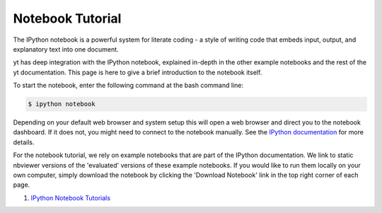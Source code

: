 .. _notebook-tutorial:

Notebook Tutorial
-----------------

The IPython notebook is a powerful system for literate coding - a style of
writing code that embeds input, output, and explanatory text into one document.

yt has deep integration with the IPython notebook, explained in-depth in the
other example notebooks and the rest of the yt documentation.  This page is here
to give a brief introduction to the notebook itself.

To start the notebook, enter the following command at the bash command line:

.. code-block:: bash

   $ ipython notebook

Depending on your default web browser and system setup this will open a web
browser and direct you to the notebook dashboard.  If it does not,  you might
need to connect to the notebook manually.  See the `IPython documentation
<http://ipython.org/ipython-doc/stable/notebook/notebook.html#starting-the-notebook-server>`_
for more details.

For the notebook tutorial, we rely on example notebooks that are part of the
IPython documentation.  We link to static nbviewer versions of the 'evaluated'
versions of these example notebooks.  If you would like to run them locally on
your own computer, simply download the notebook by clicking the 'Download
Notebook' link in the top right corner of each page.

1. `IPython Notebook Tutorials <https://nbviewer.jupyter.org/github/ipython/ipython/blob/master/examples/Index.ipynb>`_
